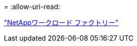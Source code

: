 = 
:allow-uri-read: 


https://docs.netapp.com/us-en/workload-family/media/workload-factory-notice.pdf["NetAppワークロード ファクトリー"^]
